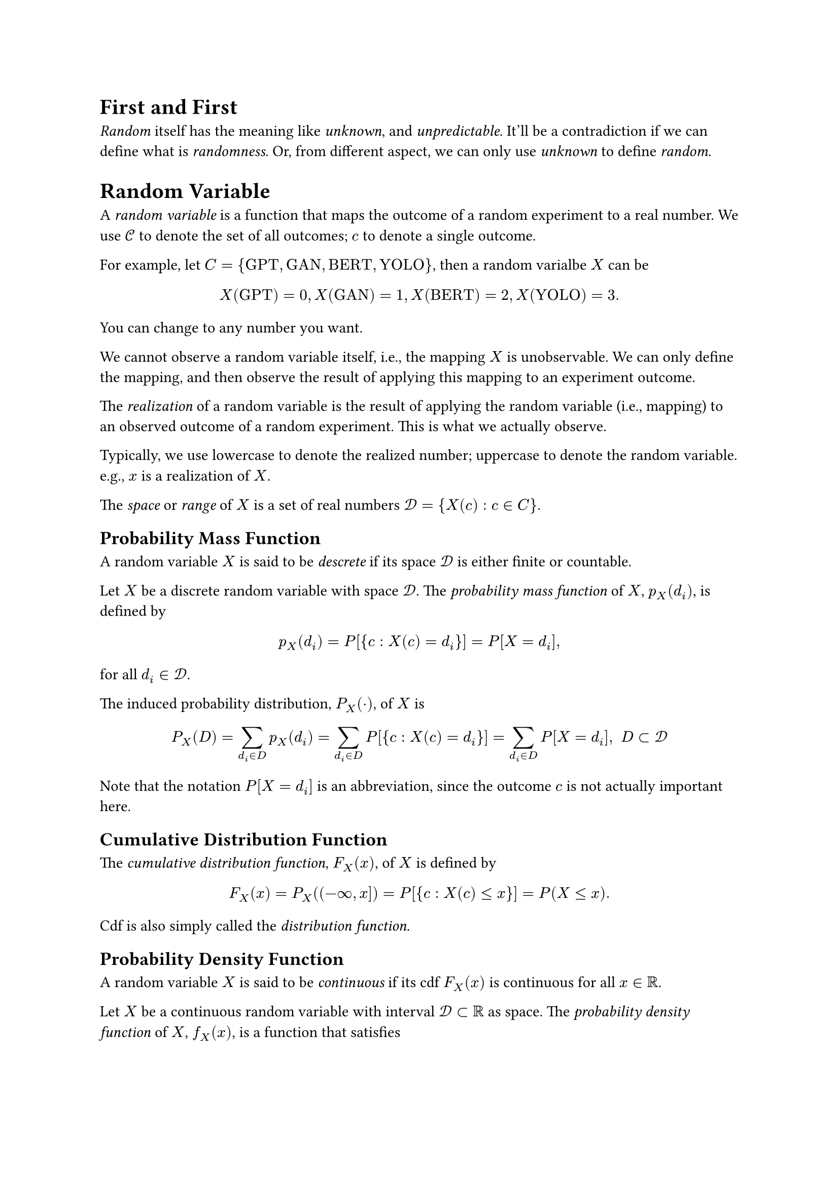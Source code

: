 #heading(level: 1, numbering: none)[First and First]
<first-and-first>
#emph[Random] itself has the meaning like #emph[unknown];, and
#emph[unpredictable];. It’ll be a contradiction if we can define what is
#emph[randomness];. Or, from different aspect, we can only use
#emph[unknown] to define #emph[random];.

= Random Variable
<random-variable>
A #emph[random variable] is a function that maps the outcome of a random
experiment to a real number. We use $cal(C)$ to denote the set of all
outcomes; $c$ to denote a single outcome.

For example, let
$C = { upright("GPT") , upright("GAN") , upright("BERT") , upright("YOLO") }$,
then a random varialbe $X$ can be
$ X (upright("GPT")) = 0 , X (upright("GAN")) = 1 , X (upright("BERT")) = 2 , X (upright("YOLO")) = 3 . $

You can change to any number you want.

We cannot observe a random variable itself, i.e., the mapping $X$ is
unobservable. We can only define the mapping, and then observe the
result of applying this mapping to an experiment outcome.

The #emph[realization] of a random variable is the result of applying
the random variable (i.e., mapping) to an observed outcome of a random
experiment. This is what we actually observe.

Typically, we use lowercase to denote the realized number; uppercase to
denote the random variable. e.g., $x$ is a realization of $X$.

The #emph[space] or #emph[range] of $X$ is a set of real numbers
$cal(D) = { X (c) : c in C }$.

== Probability Mass Function
<probability-mass-function>
A random variable $X$ is said to be #emph[descrete] if its space
$cal(D)$ is either finite or countable.

Let $X$ be a discrete random variable with space $cal(D)$. The
#emph[probability mass function] of $X$, $p_X (d_i)$, is defined by

$ p_X (d_i) = P [{ c : X (c) = d_i }] = P [X = d_i] , $

for all $d_i in cal(D)$.

The induced probability distribution, $P_X (dot.op)$, of $X$ is

$ P_X (D) = sum_(d_i in D) p_X (d_i) = sum_(d_i in D) P [{ c : X (c) = d_i }] = sum_(d_i in D) P [X = d_i] , upright(" ") D subset cal(D) $

Note that the notation $P [X = d_i]$ is an abbreviation, since the
outcome $c$ is not actually important here.

== Cumulative Distribution Function
<cumulative-distribution-function>
The #emph[cumulative distribution function];, $F_X (x)$, of $X$ is
defined by

$ F_X (x) = P_X \( (- oo , x \]) = P [{ c : X (c) lt.eq x }] = P (X lt.eq x) . $

Cdf is also simply called the #emph[distribution function];.

== Probability Density Function
<probability-density-function>
A random variable $X$ is said to be #emph[continuous] if its cdf
$F_X (x)$ is continuous for all $x in bb(R)$.

Let $X$ be a continuous random variable with interval
$cal(D) subset bb(R)$ as space. The #emph[probability density function]
of $X$, $f_X (x)$, is a function that satisfies

$ F_X (x) = P (X lt.eq x) = integral_(- oo)^x f_X (t) d t . $

When there exits such a function $f_X (x)$, $X$ is also called an
#emph[absolutely continuous] random variable.

If $f_X (x)$ is also continuous, we have

$ frac(d, d x) F_X (x) = f_X (x) $

by the Fundamental Theorem of Calculus. Note that for any continuous
random variable $X$, there are no points of discrete mass, hence

$ P (X = x) = 0 , $

for all $x in bb(R)$.

From this, we can also infer that

$ P (a < X lt.eq b) = P (a lt.eq X lt.eq b) = P (a lt.eq X < b) = P (a < X < b) $

== Different random variable can have the same cdf
<different-random-variable-can-have-the-same-cdf>
Let $X$ has be a random variable that stands for a real random number
randomly choosed from the interval $(0 , 1)$, and we simply use the
sample as the assigned number. In this case, the domain is
$cal(D) = (0 , 1)$. Assign a probability on $X$,

$ P_X [(a , b)] = b - a , upright(" for ") 0 < a < b < 1 $

Then the pdf of $X$ is

$ f_X (x) = cases(delim: "{", 1 & 0 < x < 1, 0 & upright("elsewhere")) $

It’s easy to show that the cdf is

$ F_X (x) = P (X lt.eq x) = cases(delim: "{", 0 & upright("if ") x < 0, x & upright("if ") 0 lt.eq x < 1, 1 & upright("if ") x gt.eq 1) $

Now consider $Y = 1 - X$,

$ F_Y (y) & = P (Y lt.eq y) = P (1 - X lt.eq y) = P (X gt.eq 1 - y) = 1 - P (X < 1 - y)\
 & = cases(delim: "{", 0 & upright("if ") y < 0, y & upright("if ") 0 lt.eq y < 1, 1 & upright("if ") 1 lt.eq y) $

In this case, we said $X$ and $Y$ are equal in distribution and denote
by $X =^D Y$.

== Expectation
<expectation>
The #emph[expectation] of $X$ is defined by

$ E [X] = cases(delim: "{", sum x_i p (x_i) & upright("if ") X upright(" is discrete with pmf ") p (x) upright(", and ") sum lr(|x|) p (x) < oo, integral x f (x) d x & upright("if ") X upright(" is continuous with pdf ") f (x) upright(", and ") integral lr(|x|) f (x) d x < oo) $

Expectation is also called #emph[mean];, or #emph[expected value];, and
mostly denoted by $mu$.

The expection can reflect the transformation of random variable. Let
$Y = g (X)$, then

$ E (Y) = E (g (X)) & = sum g (x) p (x)\
E (Y) = E (g (X)) & = integral g (x) f (x) d x $

The expection is linear with respect to random variable,

$ E [k_1 g_1 (X) + k_2 g_2 (X)] = k_1 E [g_1 (X)] + k_2 E [g_2 (X)] $

== Variance and Standard Deviation
<variance-and-standard-deviation>
Let $X$ be a random variable with finite mean $mu$ and $E [(X - mu)^2]$
is also finite. The variance of $X$ is defined by

$ "Var" [X] = E [(X - mu)^2] $

Variance is mostly denoted by $sigma^2$. The single $sigma$ is called
the #emph[standard deviation];. The number $sigma$ is sometimes
interpreted as a measure of the dispersion of the points of the space
relative to the mean value $mu$.

Note that

$ sigma^2 & = E [(X - mu)^2] = E (X^2 - 2 X mu + mu^2)\
 & = E [X^2] - 2 mu^2 + mu^2\
 & = E [X^2] - mu^2 $

= Random Vector
<random-vector>
Consider two random variables $X_1$ and $X_2$ on the same sample space
$cal(C)$, that they assign each element $c$ of $cal(C)$ one and only one
ordered pair of numbers $X_1 (c) = x_1$ , $X_2 (c) = x_2$. Then we say
that $(X_1 , X_2)$ is a random vector. The #emph[space] of $(X_1 , X_2)$
is the set of ordered pairs
$cal(D) = { (x_1 , x_2) : x_1 = X_1 (c) , x_2 = X_2 (c) , c in cal(C) }$.

== Probability Mass Function
<probability-mass-function-1>
A discrete random vector $(X_1 , X_2)$ with finite or countable space
$cal(D)$. The #emph[joint probability mass function] of $(X_1 , X_2)$,
$p_(X_1 , X_2) (x_1 , x_2)$, is defined by

$ p_(X_1 , X_2) (x_1 , x_2) = P [X_1 = x_1 , X_2 = x_2] $

for all $(x_1 , x_2) in cal(D)$.

== Cumulative Distribution Function
<cumulative-distribution-function-1>
The cumulative distribution function of $(X_1 , X_2)$,
$F_(X_1 , X_2) (x_1 , x_2)$, is defined by

$ F_(X_1 , X_2) (x_1 , x_2) = P [{ X_1 lt.eq x_1 } sect { X_2 lt.eq x_2 }] , $

for all $(x_1 , x_2) in bb(R)$. This is also called #emph[joint
cumulative distribution function];.

We’ll also abbreviate $P [{ X_1 lt.eq x_1 } sect { X_2 lt.eq x_2 }]$ to
$P [X_1 lt.eq x_1 , X_2 lt.eq x_2]$.

== Probability Density Function
<probability-density-function-1>
A random vector $(X_1 , X_2)$ with space $cal(D)$ is said to be
continuous if

$ F_(X_1 , X_2) (x_1 , x_2) = P [{ X_1 lt.eq x_1 } sect { X_2 lt.eq x_2 }] $

is continuous.

The of $(X_1 , X_2)$, $f_(X_1 , X_2) (x_1 , x_2)$, is defined to satisfy

$ F_(X_1 , X_2) (x_1 , x_2) = integral_(- oo)^(x_1) integral_(- oo)^(x_2) f_(X_1 , X_2) (w_1 , w_2) d w_1 d w_2 $

for all $(x_1 , x_2) in bb(R)$. Then

$ frac(partial^2 F_(X_1 , X_2) (x_1 , x_2), partial x_1 partial x_2) = f_(X_1 , X_2) (x_1 , x_2) $

For an event $A subset cal(D)$, we have

$ P [(X_1 , X_2) in A] = integral integral_A f_(X_1 , X_2) (x_1 , x_2) d x_1 d x_2 $

== Marginals
<marginals>
Let $(X_1 , X_2)$ be a random vector. Recall that

$ { X_1 lt.eq x_1 } & = { c : X_1 (c) lt.eq x_1 } = { c : X_1 (c) lt.eq x_1 } sect { c : - oo < X_2 < oo }\
 & = { X_1 lt.eq x_1 , - oo < X_2 < oo } , $

hence,

$ F_(X_1) (x_1) = P [X_1 lt.eq x_1 , - oo < X_2 < oo] , $

for all $x_1 in bb(R)$. By the property of cdf, we can get

$ F_(X_1) (x_1) = lim_(x_2 arrow.r oo) F_(X_1 , X_2) (x_1 , x_2) . $

This is exactly where we connect the cdf, pdf, pmf between random
variable and random vector.

=== Discrete
<discrete>
For discrete $(X_1 , X_2)$. Let $cal(D)_(X_1)$ be the support of $X_1$,
i.e., $cal(D)_(X_1) = { x in cal(D) : p_(X_1) (x) eq.not 0 }$ where
$cal(D)$ is the space of $X_1$. For $x_1 in cal(D)_(X_1)$

$ F_(X_1) (x_1) & = P [X_1 lt.eq x_1 , - oo < X_2 < oo]\
 & = "∑∑"_(w_1 lt.eq x_1 , - oo < x_2 < oo) p_(X_1 , X_2) (w_1 , x_2)\
 & = sum_(w_1 lt.eq x_1) {sum_(x_2 < oo) p_(X_1 , X_2) (w_1 , x_2)} $

By uniqueness of cdfs, we know the pmf of $X_1$ must be

$ p_(X_1) (x_1) = sum_(x_2 < oo) p_(X_1 , X_2) (x_1 , x_2) , $

for all $x_1 in cal(D)_(X_1)$. This is called the #emph[marginal pmf] of
$X_1$. We can get similar result for $X_2$.

=== Continuous
<continuous>
For continuous $(X_1 , X_2)$. We use the same notation as the discrete
one. Then

$ F_(X_1) (x_1) = integral_(- oo)^(x_1) integral_(- oo)^oo f_(X_1 , X_2) (w_1 , x_2) d x_2 d w_1 = integral_(- oo)^(x_1) {integral_(- oo)^oo f_(X_1 , X_2) (w_1 , x_2) d x_2} d w_1 , $

for all $x_1 in cal(D)_(X_1)$. The pdf of $X_1$ must be

$ f_(X_1) (x_1) = integral_(- oo)^oo f_(X_1 , X_2) (x_1 , x_2) d x_2 $

== Expectation
<expectation-1>
From above, we have

$ E (X_1) & = integral x_1 f_(X_1) (x_1) d x_1\
 & = integral x_1 {integral f_(X_1 , X_2) (x_1 , x_2) d x_2} d x_1\
 & = integral integral x_1 f_(X_1 , X_2) (x_1 , x_2) d x_2 d x_1 $

Let $upright(bold(X)) = (X_1 , X_2) prime$ be a random vector. The
expectation $E (upright(bold(X)))$ exists if the expectations $X_1$ and
$X_2$ exist, and, is computed by

$ E [upright(bold(X))] = mat(delim: "[", E (X_1); E (X_2)) $

It’s easy to verify that $E [upright(bold(X))]$ is linear.

== Conditional Distributions and Expectations
<conditional-distributions-and-expectations>
Let $f_(X_1 , X_2) (x_1 , x_2)$ be the joint pdf of two random variables
$X_1$ and $X_2$. Let $f_(X_1) (x_1)$ and $f_(X_2) (x_2)$ denote the
marginal pdf of $X 1$ and $X_2$, respectively. Observe that

$ integral_(- oo)^(- oo) frac(f_(X_1 , X_2) (x_1 , x_2), f_(X_1) (x_1)) d x_2 = frac(1, f_(X_1) (x_1)) integral_(- oo)^(- oo) f_(X_1 , X_2) (x_1 , x_2) d x_2 = frac(1, f_(X_1) (x_1)) f_(X_1) (x_1) = 1 $

That is, $frac(f_(X_1 , X_2) (x_1 , x_2), f_(X_1) (x_1))$ satisfies the
properties of a pdf of one continous random variable on the support of
$X 1$. We called this the #emph[conditional pdf] of $X_2$, given
$X_1 = x_1$.

The #emph[conditional probability] is then defined by

$ P (a < X_2 < b \| X_1 = x_1) = integral_a^b frac(f_(X_1 , X_2) (x_1 , x_2), f_(X_1) (x_1)) d x_2 , $

furthermore, the #emph[conditional expectation];,

$ E [X_2 \| x_1] = integral_(- oo)^(- oo) x_2 frac(f_(X_1 , X_2) (x_1 , x_2), f_(X_1) (x_1)) d x_2 , $

the #emph[conditional variance];,

$ "Var" [X_2 \| x_1] & = E \[ \( X_2 - E [X_2 lr(|x_1 \] \)^2|) x_1]\
 & = integral_(- oo)^(- oo) (x_2 - E [X_2 \| x_1])^2 frac(f_(X_1 , X_2) (x_1 , x_2), f_(X_1) (x_1)) d x_2\
 & = E (X_2^2 \| x_1) - [E (X_2 \| x_1)]^2 $

and, for $u (X_2)$ be a function of $X_2$,

$ E [u (X_2) \| x_1] = integral_(- oo)^(- oo) u (x_2) frac(f_(X_1 , X_2) (x_1 , x_2), f_(X_1) (x_1)) d x_2 , $

When the realization $x_1$ is not that important, we’ll denote the above
concepts by $E [X_2 \| X_1]$, $"Var" [X_2 \| X_1]$, and
$E [u (X_2) \| X_1]$.

=== Important Theorem
<important-theorem>
Let $(X_1 , X_2)$ be a random vector such that the variance of $X_2$ is
finite. Then

$  & E [E (X_2 \| X_1)] = E (X_2) ,\
 & "Var" [E (X_2 \| X_1)] lt.eq "Var" (X_2) $

#emph[Proof];: Consider

$ E (X_2) & = integral_(- oo)^oo integral_(- oo)^oo x_2 f (x_1 , x_2) d x_2 d x_1\
 & = integral_(- oo)^oo [integral_(- oo)^oo x_2 frac(f (x_1 , x_2), f_1 (x_1)) d x_2] f_1 (x_1) d x_1\
 & = integral_(- oo)^oo E (X_2 \| x_1) f_1 (x_1) d x_1\
 & = E [E (X_2 \| X_1)] , $

where $f (x_1 , x_2) = f_(X_1 , X_2) (x_1 , x_2)$ and
$f_1 (x_1) = f_(X_1) (x_1) = integral f (x_1 , x_2) d x_2$.

For the second result, let $mu_2 = E (X_2)$, consider

$ "Var" (X_2) & = E [(X_2 - mu_2)^2]\
 & = E [(X_2 - E (X_2 \| X_1) + E (X_2 \| X_1) - mu_2)^2]\
 & = E [\( X_2 - E (X_2 \| X_1)^2] + E [(E (X_2 \| X_1) - mu_2)^2]\
 & #h(2em) + 2 E [(X_2 - E (X_2 \| X_1)) (E (X_2 \| X_1) - mu_2)] , $

the last term is equal to

$  & 2 integral_(- oo)^oo integral_(- oo)^oo (x_2 - E (X_2 \| X_1)) (E (X_2 \| X_1) - mu_2) f (x_1 , x_2) d x_2 d x_1\
= & 2 integral_(- oo)^oo (E (X_2 \| X_1) - mu_2) {integral_(- oo)^oo (x_2 - E (X_2 \| X_1)) frac(f (x_1 , x_2), f_1 (x_1)) d x_2} f_1 (x_1) d x_1 , $

where the integral inside the curly braces is zero. Hence the variance
of $X_2$ is

$ "Var" (X_2) = E [\( X_2 - E (X_2 \| X_1)^2] + E [(E (X_2 \| X_1) - mu_2)^2] $

The first term is non negative, the second term is

$ E [(E (X_2 \| X_1) - E (X_2))^2] = E [(E (X_2 \| X_1) - E [E (X_2 \| X_1)])^2] = "Var" [E (X_2 \| X_1)] , $

we get the result $"Var" [E (X_2 \| X_1)] lt.eq "Var" (X_2)$.

This theorem tells us that,

= Random Sample
<random-sample>
